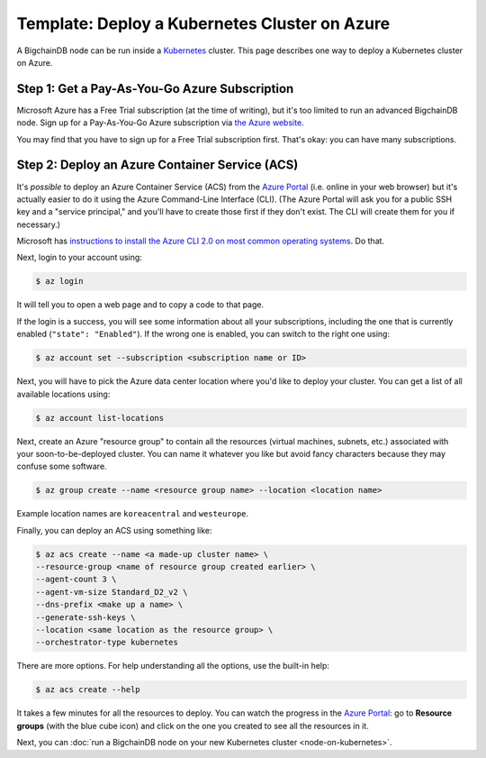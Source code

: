 Template: Deploy a Kubernetes Cluster on Azure
==============================================

A BigchainDB node can be run inside a `Kubernetes <https://kubernetes.io/>`_
cluster.
This page describes one way to deploy a Kubernetes cluster on Azure.


Step 1: Get a Pay-As-You-Go Azure Subscription
----------------------------------------------

Microsoft Azure has a Free Trial subscription (at the time of writing),
but it's too limited to run an advanced BigchainDB node.
Sign up for a Pay-As-You-Go Azure subscription
via `the Azure website <https://azure.microsoft.com>`_.

You may find that you have to sign up for a Free Trial subscription first.
That's okay: you can have many subscriptions.


Step 2: Deploy an Azure Container Service (ACS)
-----------------------------------------------

It's *possible* to deploy an Azure Container Service (ACS)
from the `Azure Portal <https://portal.azure.com>`_
(i.e. online in your web browser)
but it's actually easier to do it using the Azure
Command-Line Interface (CLI).
(The Azure Portal will ask you for a public SSH key
and a "service principal," and you'll have to create those
first if they don't exist. The CLI will create them
for you if necessary.)

Microsoft has `instructions to install the Azure CLI 2.0
on most common operating systems
<https://docs.microsoft.com/en-us/cli/azure/install-az-cli2>`_.
Do that.

Next, login to your account using:

.. code:: bash

   $ az login

It will tell you to open a web page and to copy a code to that page.

If the login is a success, you will see some information
about all your subscriptions, including the one that is currently
enabled (``"state": "Enabled"``). If the wrong one is enabled,
you can switch to the right one using:

.. code:: bash

   $ az account set --subscription <subscription name or ID>

Next, you will have to pick the Azure data center location
where you'd like to deploy your cluster.
You can get a list of all available locations using:

.. code:: bash

   $ az account list-locations

Next, create an Azure "resource group" to contain all the
resources (virtual machines, subnets, etc.) associated
with your soon-to-be-deployed cluster. You can name it
whatever you like but avoid fancy characters because they may
confuse some software.

.. code:: bash

   $ az group create --name <resource group name> --location <location name>

Example location names are ``koreacentral`` and ``westeurope``.

Finally, you can deploy an ACS using something like:

.. code:: bash

   $ az acs create --name <a made-up cluster name> \
   --resource-group <name of resource group created earlier> \
   --agent-count 3 \
   --agent-vm-size Standard_D2_v2 \
   --dns-prefix <make up a name> \
   --generate-ssh-keys \
   --location <same location as the resource group> \
   --orchestrator-type kubernetes

There are more options. For help understanding all the options, use the built-in help:

.. code:: bash

   $ az acs create --help

It takes a few minutes for all the resources to deploy.
You can watch the progress in the `Azure Portal
<https://portal.azure.com>`_:
go to **Resource groups** (with the blue cube icon)
and click on the one you created
to see all the resources in it.

Next, you can :doc:`run a BigchainDB node on your new
Kubernetes cluster <node-on-kubernetes>`.
